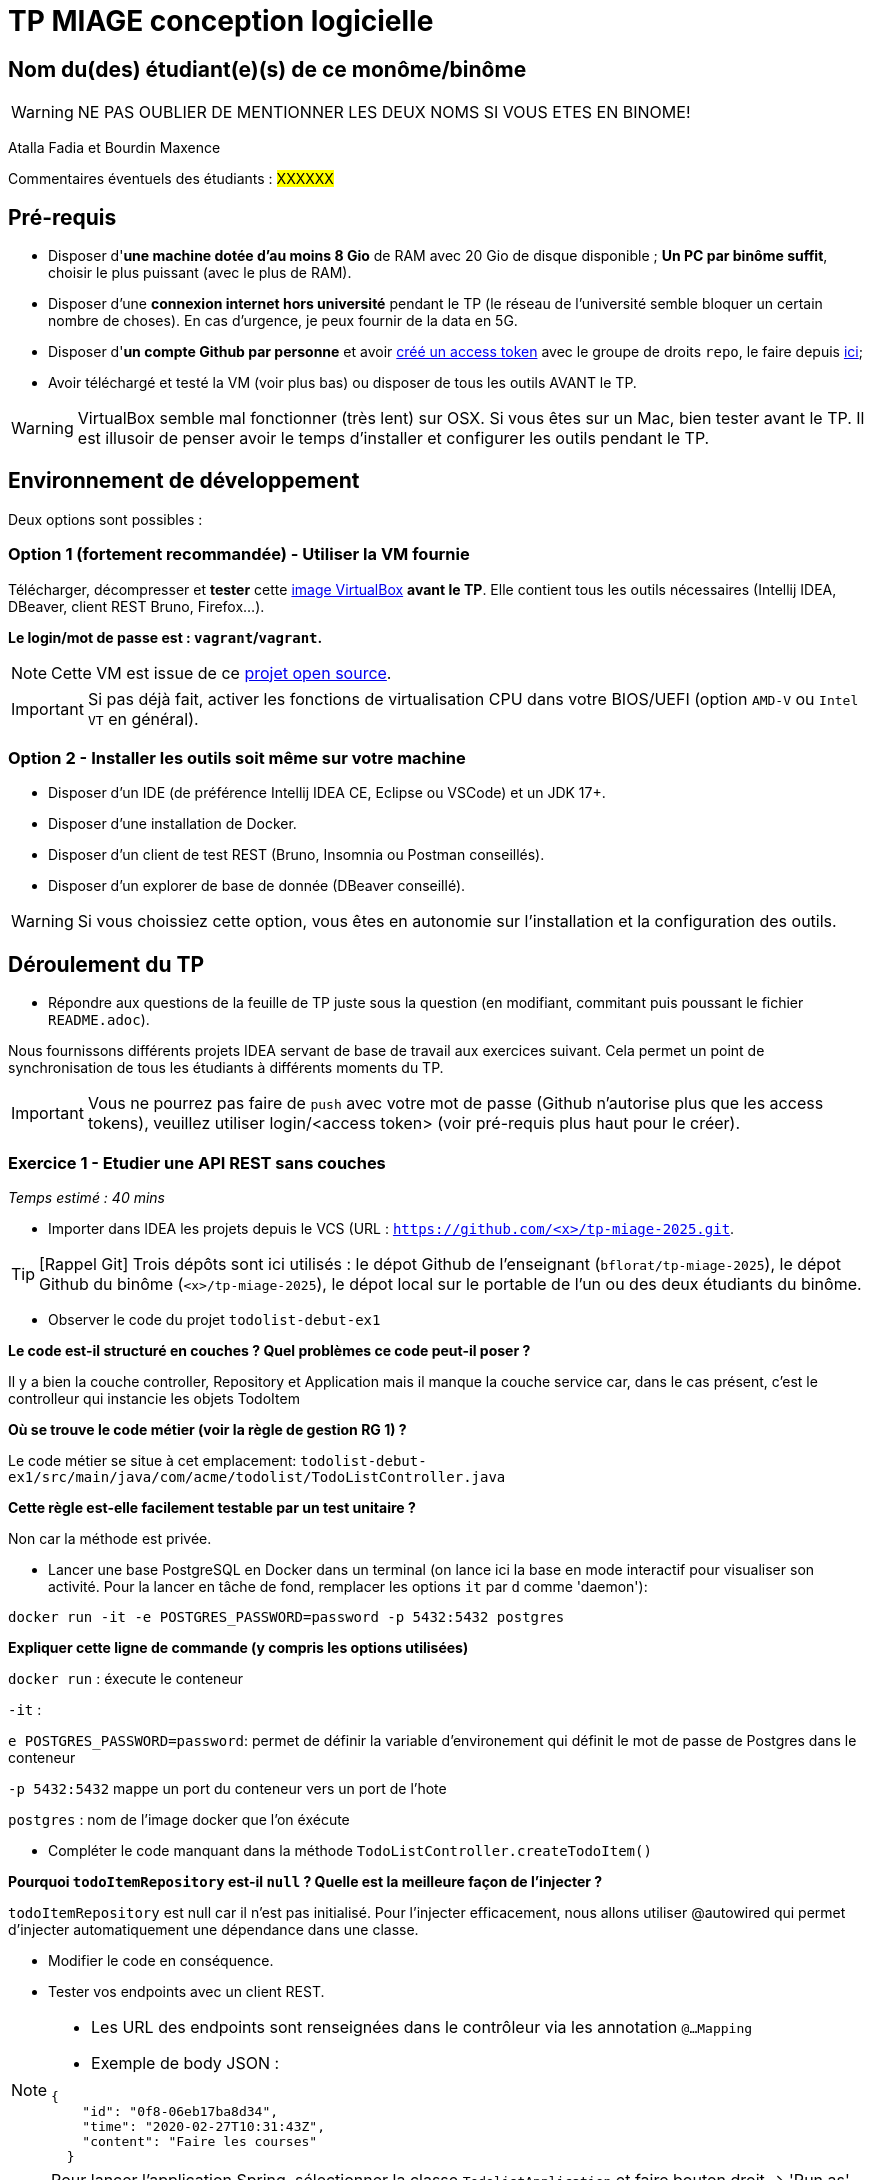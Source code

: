 # TP MIAGE conception logicielle

## Nom du(des) étudiant(e)(s) de ce monôme/binôme 
WARNING: NE PAS OUBLIER DE MENTIONNER LES DEUX NOMS SI VOUS ETES EN BINOME!

Atalla Fadia et Bourdin Maxence

Commentaires éventuels des étudiants : #XXXXXX#

## Pré-requis 

* Disposer d'**une machine dotée d'au moins 8 Gio** de RAM avec 20 Gio de disque disponible ; **Un PC par binôme suffit**, choisir le plus puissant (avec le plus de RAM).
* Disposer d'une **connexion internet hors université** pendant le TP (le réseau de l'université semble bloquer un certain nombre de choses). En cas d'urgence, je peux fournir de la data en 5G.
* Disposer d'**un compte Github par personne** et avoir https://docs.github.com/en/authentication/keeping-your-account-and-data-secure/creating-a-personal-access-token[créé un access token] avec le groupe de droits `repo`, le faire depuis https://github.com/settings/tokens[ici];
* Avoir téléchargé et testé la VM (voir plus bas) ou disposer de tous les outils AVANT le TP.

WARNING: VirtualBox semble mal fonctionner (très lent) sur OSX. Si vous êtes sur un Mac, bien tester avant le TP. Il est illusoir de penser avoir le temps d'installer et configurer les outils pendant le TP.

## Environnement de développement

Deux options sont possibles :

### Option 1 (fortement recommandée) - Utiliser la VM fournie

Télécharger, décompresser et *tester* cette https://public.florat.net/cours_miage/vm-tp-miage.ova[image VirtualBox] *avant le TP*. Elle contient tous les outils nécessaires (Intellij IDEA, DBeaver, client REST Bruno, Firefox...).

**Le login/mot de passe est : `vagrant`/`vagrant`.**

NOTE: Cette VM est issue de ce https://github.com/bflorat/vm-dev[projet open source].

IMPORTANT: Si pas déjà fait, activer les fonctions de virtualisation CPU dans votre BIOS/UEFI (option `AMD-V` ou `Intel VT` en général).

### Option 2 - Installer les outils soit même sur votre machine

* Disposer d’un IDE (de préférence Intellij IDEA CE, Eclipse ou VSCode) et un JDK 17+.
* Disposer d’une installation de Docker.
* Disposer d’un client de test REST (Bruno, Insomnia ou Postman conseillés).
* Disposer d’un explorer de base de donnée (DBeaver conseillé).

WARNING: Si vous choissiez cette option, vous êtes en autonomie sur l'installation et la configuration des outils.

## Déroulement du TP

* Répondre aux questions de la feuille de TP juste sous la question (en modifiant, commitant puis poussant le fichier `README.adoc`).

Nous fournissons différents projets IDEA servant de base de travail aux exercices suivant. Cela permet un point de synchronisation de tous les étudiants à différents moments du TP.

IMPORTANT: Vous ne pourrez pas faire de `push` avec votre mot de passe (Github n'autorise plus que les access tokens), veuillez utiliser login/<access token> (voir pré-requis plus haut pour le créer).

### Exercice 1 - Etudier une API REST sans couches
_Temps estimé : 40 mins_

* Importer dans IDEA les projets depuis le VCS (URL : `https://github.com/<x>/tp-miage-2025.git`.

TIP: [Rappel Git] Trois dépôts sont ici utilisés : le dépot Github de l'enseignant (`bflorat/tp-miage-2025`), le dépot Github du binôme (`<x>/tp-miage-2025`), le dépot local sur le portable de l'un ou des deux étudiants du binôme.

* Observer le code du projet `todolist-debut-ex1`

*Le code est-il structuré en couches ? Quel problèmes ce code peut-il poser ?*

Il y a bien la couche controller, Repository et Application mais il manque la couche service car, dans le cas présent, c'est le controlleur qui instancie les objets TodoItem

*Où se trouve le code métier (voir la règle de gestion RG 1) ?*

Le code métier se situe à cet emplacement: `todolist-debut-ex1/src/main/java/com/acme/todolist/TodoListController.java`

*Cette règle est-elle facilement testable par un test unitaire ?*

Non car la méthode est privée.

* Lancer une base PostgreSQL en Docker dans un terminal (on lance ici la base en mode interactif pour visualiser son activité. Pour la lancer en tâche de fond, remplacer les options `it` par `d` comme 'daemon'):
```bash
docker run -it -e POSTGRES_PASSWORD=password -p 5432:5432 postgres
```
*Expliquer cette ligne de commande (y compris les options utilisées)*

`docker run` :  éxecute le conteneur

`-it` : 

`e POSTGRES_PASSWORD=password`: permet de définir la variable d'environement qui définit le mot de passe de Postgres dans le conteneur

`-p 5432:5432` mappe un port du conteneur vers un port de l'hote

`postgres` : nom de l'image docker que l'on éxécute


* Compléter le code manquant dans la méthode `TodoListController.createTodoItem()`



*Pourquoi `todoItemRepository` est-il `null` ? Quelle est la meilleure façon de l'injecter ?*

`todoItemRepository` est null car il n'est pas initialisé. Pour l'injecter efficacement, nous allons utiliser @autowired qui permet d'injecter automatiquement une dépendance dans une classe.

* Modifier le code en conséquence.

* Tester vos endpoints avec un client REST.


[NOTE]
====
* Les URL des endpoints sont renseignées dans le contrôleur via les annotation `@...Mapping` 
* Exemple de body JSON : 

```json
{
    "id": "0f8-06eb17ba8d34",
    "time": "2020-02-27T10:31:43Z",
    "content": "Faire les courses"
  }
```
====

NOTE: Pour lancer l'application Spring, sélectionner la classe `TodolistApplication` et faire bouton droit -> 'Run as' -> 'Java Application'.

* Quand le nouveau endpoint fonctionne, commiter, faire un push vers Github.

* Vérifier avec DBeaver que les données sont bien en base PostgreSQL.

### Exercice 2 - Refactoring en architecture hexagonale
_Temps estimé : 1 h 20_

* Partir du projet `todolist-debut-ex2`

NOTE: Le projet a été réusiné suivant les principes de l'architecture hexagonale : 

image::images/archi_hexagonale.png[]
Source : http://leanpub.com/get-your-hands-dirty-on-clean-architecture[Tom Hombergs]

* Nous avons découpé le coeur en deux couches : 
  - la couche `application` qui contient tous les contrats : ports (interfaces) et les implémentations des ports d'entrée (ou "use case") et qui servent à orchestrer les entités.
  - la couche `domain` qui contient les entités (au sens DDD, pas au sens JPA). En général des classes complexes (méthodes riches, relations entre les entités)

*Rappeler en quelques lignes les grands principes de l'architecture hexagonale.*

Compléter ce code avec une fonctionnalité de création de `TodoItem`  persisté en base et appelé depuis un endpoint REST `POST /todos` qui :

* prend un `TodoItem` au format JSON dans le body (voir exemple de contenu plus haut);
* renvoie un code `201` en cas de succès. 

La fonctionnalité à implémenter est contractualisée par le port d'entrée `AddTodoItem`.

### Exercice 3 - Ecriture de tests
_Temps estimé : 20 mins_

* Rester sur le même code que l'exercice 2

* Implémenter (en junit) des TU portant sur la règle de gestion qui consiste à afficher `[LATE!]` dans la description d'un item en retard de plus de 24h.

*Quels types de tests devra-t-on écrire pour les adaptateurs ?* 

*S'il vous reste du temps, écrire quelques-uns de ces types de test.*

[TIP]
=====
- Pour tester l'adapter REST, utiliser l'annotation `@WebMvcTest(controllers = TodoListController.class)`
- Voir cette https://spring.io/guides/gs/testing-web/[documentation]
=====


